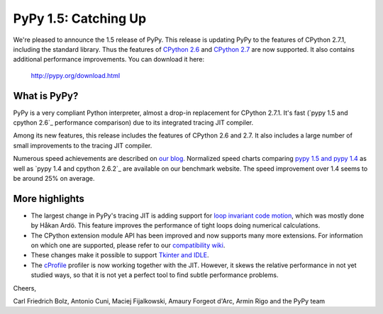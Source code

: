 ======================
PyPy 1.5: Catching Up
======================

We're pleased to announce the 1.5 release of PyPy. This release is updating
PyPy to the features of CPython 2.7.1, including the standard library. Thus the
features of `CPython 2.6`_ and `CPython 2.7`_ are now supported. It also
contains additional performance improvements. You can download it here:

    http://pypy.org/download.html

What is PyPy?
=============

PyPy is a very compliant Python interpreter, almost a drop-in replacement for
CPython 2.7.1. It's fast (`pypy 1.5 and cpython 2.6`_ performance comparison)
due to its integrated tracing JIT compiler.

Among its new features, this release includes the features of CPython 2.6 and
2.7. It also includes a large number of small improvements to the tracing JIT
compiler.

Numerous speed achievements are described on `our blog`_. Normalized speed
charts comparing `pypy 1.5 and pypy 1.4`_ as well as `pypy 1.4 and cpython
2.6.2`_ are available on our benchmark website. The speed improvement over 1.4
seems to be around 25% on average.

More highlights
===============

- The largest change in PyPy's tracing JIT is adding support for `loop invariant
  code motion`_, which was mostly done by Håkan Ardö. This feature improves the
  performance of tight loops doing numerical calculations.

- The CPython extension module API has been improved and now supports many more
  extensions. For information on which one are supported, please refer to our
  `compatibility wiki`_.

- These changes make it possible to support `Tkinter and IDLE`_.

- The `cProfile`_ profiler is now working together with the JIT. However, it
  skews the relative performance in not yet studied ways, so that it is not yet
  a perfect tool to find subtle performance problems.

Cheers,

Carl Friedrich Bolz, Antonio Cuni, Maciej Fijalkowski,
Amaury Forgeot d'Arc, Armin Rigo and the PyPy team


.. _`CPython 2.6`: http://docs.python.org/dev/whatsnew/2.6.html
.. _`CPython 2.7`: http://docs.python.org/dev/whatsnew/2.7.html

.. _`our blog`: http://morepypy.blogspot.com
.. _`pypy 1.5 and pypy 1.4`: http://bit.ly/joPhHo
.. _`pypy 1.5 and cpython 2.6.2`: http://bit.ly/mbVWwJ

.. _`loop invariant code motion`: http://morepypy.blogspot.com/2011/01/loop-invariant-code-motion.html
.. _`compatibility wiki`: https://bitbucket.org/pypy/compatibility/wiki/Home
.. _`Tkinter and IDLE`: http://morepypy.blogspot.com/2011/04/using-tkinter-and-idle-with-pypy.html
.. _`cProfile`: http://docs.python.org/library/profile.html
